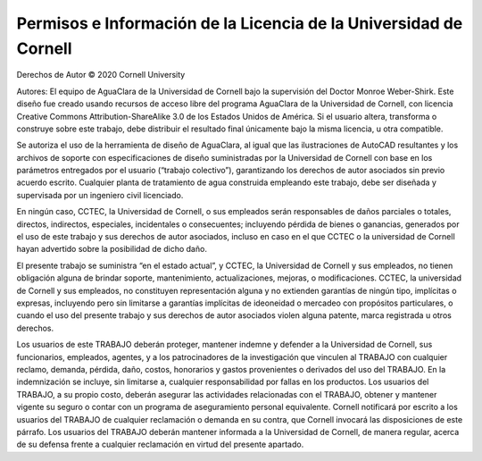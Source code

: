 .. _title_license:

******************************************************************
Permisos e Información de la Licencia de la Universidad de Cornell
******************************************************************

Derechos de Autor © 2020 Cornell University

Autores: El equipo de AguaClara de la Universidad de Cornell bajo la supervisión del Doctor Monroe Weber-Shirk.
Este diseño fue creado usando recursos de acceso libre del programa AguaClara de la Universidad de Cornell, con licencia Creative Commons Attribution-ShareAlike 3.0 de los Estados Unidos de América. Si el usuario altera, transforma o construye sobre este trabajo, debe distribuir el resultado final únicamente bajo la misma licencia, u otra compatible.

Se autoriza el uso de la herramienta de diseño de AguaClara, al igual que las ilustraciones de AutoCAD resultantes y los archivos de soporte con especificaciones de diseño suministradas por la Universidad de Cornell con base en los parámetros entregados por el usuario (“trabajo colectivo”), garantizando los derechos de autor asociados sin previo acuerdo escrito. Cualquier planta de tratamiento de agua construida empleando este trabajo, debe ser diseñada y supervisada por un ingeniero civil licenciado.

En ningún caso, CCTEC, la Universidad de Cornell, o sus empleados serán responsables de daños parciales o totales, directos, indirectos, especiales, incidentales o consecuentes; incluyendo pérdida de bienes o ganancias, generados por el uso de este trabajo y sus derechos de autor asociados, incluso en caso en el que CCTEC o la universidad de Cornell hayan advertido sobre la posibilidad de dicho daño.

El presente trabajo se suministra “en el estado actual”, y CCTEC, la Universidad de Cornell y sus empleados, no tienen obligación alguna de brindar soporte, mantenimiento, actualizaciones, mejoras, o modificaciones. CCTEC, la universidad de Cornell y sus empleados, no constituyen representación alguna y no extienden garantías de ningún tipo, implícitas o expresas, incluyendo pero sin limitarse a garantías implícitas de ideoneidad o mercadeo con propósitos particulares, o cuando el uso del presente trabajo y sus derechos de autor asociados violen alguna patente, marca registrada u otros derechos.

Los usuarios de este TRABAJO deberán proteger, mantener indemne y defender a la Universidad de Cornell, sus funcionarios, empleados, agentes, y a los patrocinadores de la investigación que vinculen al TRABAJO con cualquier reclamo, demanda, pérdida, daño, costos, honorarios y gastos provenientes o derivados del uso del TRABAJO. En la indemnización se incluye, sin limitarse a, cualquier responsabilidad por fallas en los productos. Los usuarios del TRABAJO, a su propio costo, deberán asegurar las actividades relacionadas con el TRABAJO, obtener y mantener vigente su seguro o contar con un programa de aseguramiento personal equivalente. Cornell notificará por escrito a los usuarios del TRABAJO de cualquier reclamación o demanda en su contra, que Cornell invocará las disposiciones de este párrafo. Los usuarios del TRABAJO deberán mantener informada a la Universidad de Cornell, de manera regular, acerca de su defensa frente a cualquier reclamación en virtud del presente apartado.
